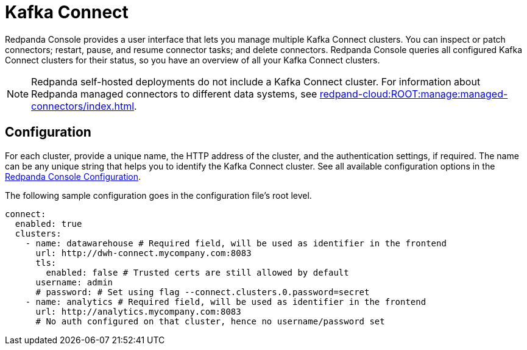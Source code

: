 = Kafka Connect
:description: Connect one or more Kafka Connect clusters with Redpanda Console.
:page-aliases: console:features/kafka-connect.adoc
:page-categories: Redpanda Console


Redpanda Console provides a user interface that lets you manage multiple Kafka Connect clusters.
You can inspect or patch connectors; restart, pause, and resume connector tasks; and delete connectors.
Redpanda Console queries all configured Kafka Connect
clusters for their status, so you have an overview of all your Kafka Connect clusters.

NOTE: Redpanda self-hosted deployments do not include a Kafka Connect cluster. For information about Redpanda managed connectors to different data systems, see xref:redpand-cloud:ROOT:manage:managed-connectors/index.adoc[].

== Configuration

For each cluster, provide a unique name,
the HTTP address of the cluster, and the authentication settings, if required. The name can be any unique string that
helps you to identify the Kafka Connect cluster. 
See all available configuration options in the xref:reference:console/config.adoc[Redpanda Console Configuration].

The following sample configuration goes in the configuration file's root level.

[,yaml]
----
connect:
  enabled: true
  clusters:
    - name: datawarehouse # Required field, will be used as identifier in the frontend
      url: http://dwh-connect.mycompany.com:8083
      tls:
        enabled: false # Trusted certs are still allowed by default
      username: admin
      # password: # Set using flag --connect.clusters.0.password=secret
    - name: analytics # Required field, will be used as identifier in the frontend
      url: http://analytics.mycompany.com:8083
      # No auth configured on that cluster, hence no username/password set
----
